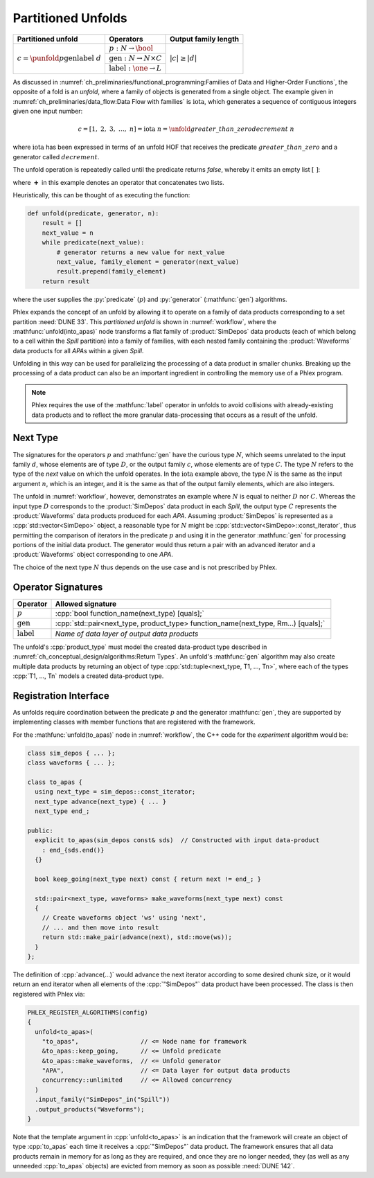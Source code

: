 -------------------
Partitioned Unfolds
-------------------

+----------------------------------------------------------+------------------------------------------------+----------------------+
| **Partitioned unfold**                                   | Operators                                      | Output family length |
+==========================================================+================================================+======================+
| :math:`c = \punfold{p}{\textit{gen}}{\textit{label}}\ d` | :math:`p: N \rightarrow \bool`                 | :math:`|c| \ge |d|`  |
|                                                          +------------------------------------------------+                      |
|                                                          | :math:`\textit{gen}: N \rightarrow N \times C` |                      |
|                                                          +------------------------------------------------+                      |
|                                                          | :math:`\textit{label}: \one \rightarrow L`     |                      |
+----------------------------------------------------------+------------------------------------------------+----------------------+

As discussed in :numref:`ch_preliminaries/functional_programming:Families of Data and Higher-Order Functions`, the opposite of a fold is an *unfold*, where a family of objects is generated from a single object.
The example given in :numref:`ch_preliminaries/data_flow:Data Flow with families` is :math:`\text{iota}`, which generates a sequence of contiguous integers given one input number:

.. math::

    c = [1,\ 2,\ 3,\ \dots,\ n] = \text{iota}\ n = \unfold{greater\_than\_zero}{decrement}\ n

where :math:`\text{iota}` has been expressed in terms of an unfold HOF that receives the predicate :math:`greater\_than\_zero` and a generator called :math:`decrement`.

The unfold operation is repeatedly called until the predicate returns `false`, whereby it emits an empty list :math:`[\ ]`:

.. math::
   :no-wrap:

    \begin{align*}
    c &= \unfold{greater\_than\_zero}{decrement}\ n \\
      &= \unfold{greater\_than\_zero}{decrement}\ n-1\ \boldsymbol{+}\ [n] \\
      &\quad\quad \vdots \\
      &= \unfold{greater\_than\_zero}{decrement}\ 0\ \boldsymbol{+}\ [1, 2, \dots, n-1, n] \\
      &=[\ ]\ \boldsymbol{+}\ [1, 2, \dots, n-1, n]
    \end{align*}

where :math:`\boldsymbol{+}` in this example denotes an operator that concatenates two lists.

Heuristically, this can be thought of as executing the function:

.. code:: python

   def unfold(predicate, generator, n):
       result = []
       next_value = n
       while predicate(next_value):
           # generator returns a new value for next_value
           next_value, family_element = generator(next_value)
           result.prepend(family_element)
       return result

where the user supplies the :py:`predicate` (:math:`p`) and :py:`generator` (:mathfunc:`gen`) algorithms.

Phlex expands the concept of an unfold by allowing it to operate on a family of data products corresponding to a set partition :need:`DUNE 33`.
This *partitioned unfold* is shown in :numref:`workflow`, where the :mathfunc:`unfold(into_apas)` node transforms a flat family of :product:`SimDepos` data products (each of which belong to a cell within the `Spill` partition) into a family of families, with each nested family containing the :product:`Waveforms` data products for all `APA`\ s within a given `Spill`.

Unfolding in this way can be used for parallelizing the processing of a data product in smaller chunks.
Breaking up the processing of a data product can also be an important ingredient in controlling the memory use of a Phlex program.

.. note::

   Phlex requires the use of the :mathfunc:`label` operator in unfolds to avoid collisions with already-existing data products and to reflect the more granular data-processing that occurs as a result of the unfold.

Next Type
^^^^^^^^^

The signatures for the operators :math:`p` and :mathfunc:`gen` have the curious type :math:`N`, which seems unrelated to the input family :math:`d`, whose elements are of type :math:`D`, or the output family :math:`c`, whose elements are of type :math:`C`.
The type :math:`N` refers to the type of the *next* value on which the unfold operates.
In the :math:`\text{iota}` example above, the type :math:`N` is the same as the input argument :math:`n`, which is an integer, and it is the same as that of the output family elements, which are also integers.

The unfold in :numref:`workflow`, however, demonstrates an example where :math:`N` is equal to neither :math:`D` nor :math:`C`.
Whereas the input type :math:`D` corresponds to the :product:`SimDepos` data product in each `Spill`, the output type :math:`C` represents the :product:`Waveforms` data products produced for each `APA`.
Assuming :product:`SimDepos` is represented as a :cpp:`std::vector<SimDepo>` object, a reasonable type for :math:`N` might be :cpp:`std::vector<SimDepo>::const_iterator`, thus permitting the comparison of iterators in the predicate :math:`p` and using it in the generator :mathfunc:`gen` for processing portions of the initial data product.
The generator would thus return a pair with an advanced iterator and a :product:`Waveforms` object corresponding to one `APA`.

The choice of the next type :math:`N` thus depends on the use case and is not prescribed by Phlex.

Operator Signatures
^^^^^^^^^^^^^^^^^^^

.. table::
    :widths: 12 88

    +------------------------+------------------------------------------------------------------------------------+
    | **Operator**           | **Allowed signature**                                                              |
    +========================+====================================================================================+
    | :math:`p`              | :cpp:`bool function_name(next_type) [quals];`                                      |
    +------------------------+------------------------------------------------------------------------------------+
    | :math:`\textit{gen}`   | :cpp:`std::pair<next_type, product_type> function_name(next_type, Rm...) [quals];` |
    +------------------------+------------------------------------------------------------------------------------+
    | :math:`\textit{label}` | *Name of data layer of output data products*                                       |
    +------------------------+------------------------------------------------------------------------------------+

The unfold's :cpp:`product_type` must model the created data-product type described in :numref:`ch_conceptual_design/algorithms:Return Types`.
An unfold's :mathfunc:`gen` algorithm may also create multiple data products by returning an object of type :cpp:`std::tuple<next_type, T1, ..., Tn>`, where each of the types :cpp:`T1, ..., Tn` models a created data-product type.

Registration Interface
^^^^^^^^^^^^^^^^^^^^^^

As unfolds require coordination between the predicate :math:`p` and the generator :mathfunc:`gen`, they are supported by implementing classes with member functions that are registered with the framework.

For the :mathfunc:`unfold(to_apas)` node in :numref:`workflow`, the C++ code for the *experiment* algorithm would be:

.. code:: c++

   class sim_depos { ... };
   class waveforms { ... };

   class to_apas {
     using next_type = sim_depos::const_iterator;
     next_type advance(next_type) { ... }
     next_type end_;

   public:
     explicit to_apas(sim_depos const& sds)  // Constructed with input data-product
       : end_{sds.end()}
     {}

     bool keep_going(next_type next) const { return next != end_; }

     std::pair<next_type, waveforms> make_waveforms(next_type next) const
     {
       // Create waveforms object 'ws' using 'next',
       // ... and then move into result
       return std::make_pair(advance(next), std::move(ws));
     }
   };

The definition of :cpp:`advance(...)` would advance the next iterator according to some desired chunk size, or it would return an end iterator when all elements of the :cpp:`"SimDepos"` data product have been processed.
The class is then registered with Phlex via:

.. code:: c++

   PHLEX_REGISTER_ALGORITHMS(config)
   {
     unfold<to_apas>(
       "to_apas",                 // <= Node name for framework
       &to_apas::keep_going,      // <= Unfold predicate
       &to_apas::make_waveforms,  // <= Unfold generator
       "APA",                     // <= Data layer for output data products
       concurrency::unlimited     // <= Allowed concurrency
     )
     .input_family("SimDepos"_in("Spill"))
     .output_products("Waveforms");
   }

Note that the template argument in :cpp:`unfold<to_apas>` is an indication that the framework will create an object of type :cpp:`to_apas` each time it receives a :cpp:`"SimDepos"` data product.
The framework ensures that all data products remain in memory for as long as they are required, and once they are no longer needed, they (as well as any unneeded :cpp:`to_apas` objects) are evicted from memory as soon as possible :need:`DUNE 142`.
